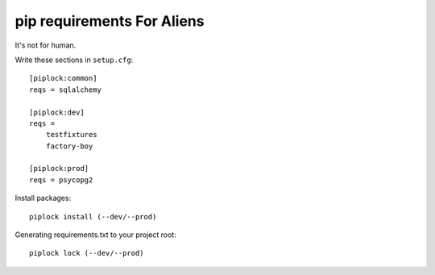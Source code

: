 ============================
pip requirements For Aliens
============================

It's not for human.

Write these sections in ``setup.cfg``::

    [piplock:common]
    reqs = sqlalchemy

    [piplock:dev]
    reqs =
        testfixtures
        factory-boy

    [piplock:prod]
    reqs = psycopg2

Install packages::

  piplock install (--dev/--prod)

Generating requirements.txt to your project root::

  piplock lock (--dev/--prod)


